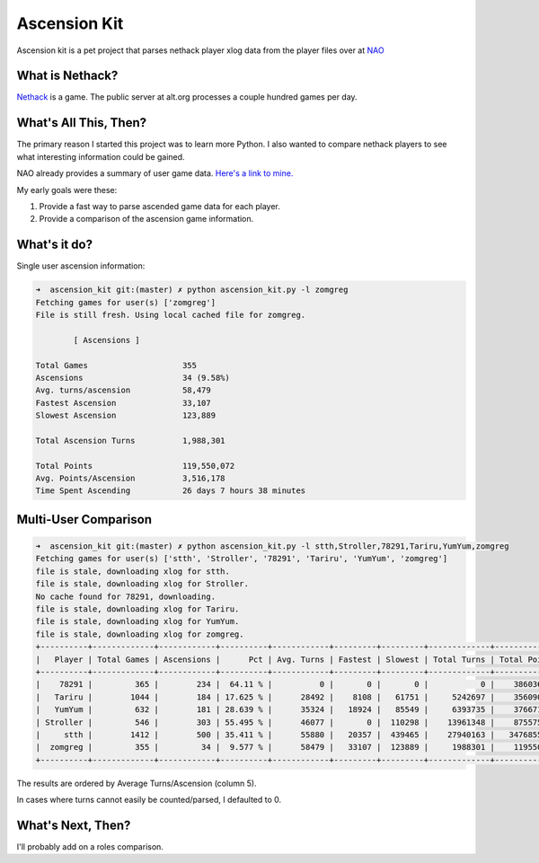 Ascension Kit
=============

Ascension kit is a pet project that parses nethack player xlog data from the
player files over at `NAO <http://alt.org/nethack/>`_

What is Nethack?
----------------

`Nethack <http://en.wikipedia.org/wiki/NetHack>`_ is a game. The public server
at alt.org processes a couple hundred games per day.

What's All This, Then?
----------------------

The primary reason I started this project was to learn more Python. I also
wanted to compare nethack players to see what interesting information could be
gained. 

NAO already provides a summary of user game data. `Here's a link to mine.
<http://alt.org/nethack/player-stats.php?player=zomGreg>`_

My early goals were these:

1. Provide a fast way to parse ascended game data for each player.
2. Provide a comparison of the ascension game information.

What's it do?
-------------

Single user ascension information:

.. code-block:: bash

   ➜  ascension_kit git:(master) ✗ python ascension_kit.py -l zomgreg
   Fetching games for user(s) ['zomgreg']
   File is still fresh. Using local cached file for zomgreg.
   
           [ Ascensions ]
   
   Total Games                    355
   Ascensions                     34 (9.58%)
   Avg. turns/ascension           58,479
   Fastest Ascension              33,107
   Slowest Ascension              123,889
   
   Total Ascension Turns          1,988,301
   
   Total Points                   119,550,072
   Avg. Points/Ascension          3,516,178
   Time Spent Ascending           26 days 7 hours 38 minutes

Multi-User Comparison
---------------------

.. code-block:: bash

   ➜  ascension_kit git:(master) ✗ python ascension_kit.py -l stth,Stroller,78291,Tariru,YumYum,zomgreg
   Fetching games for user(s) ['stth', 'Stroller', '78291', 'Tariru', 'YumYum', 'zomgreg']
   file is stale, downloading xlog for stth.
   file is stale, downloading xlog for Stroller.
   No cache found for 78291, downloading.
   file is stale, downloading xlog for Tariru.
   file is stale, downloading xlog for YumYum.
   file is stale, downloading xlog for zomgreg.
   +----------+-------------+------------+----------+------------+---------+---------+-------------+--------------+-------------+---------------+
   |   Player | Total Games | Ascensions |      Pct | Avg. Turns | Fastest | Slowest | Total Turns | Total Points | Avg. Points |    Time Spent |
   +----------+-------------+------------+----------+------------+---------+---------+-------------+--------------+-------------+---------------+
   |    78291 |         365 |        234 |  64.11 % |          0 |       0 |       0 |           0 |    386036215 |     1649727 |     0d 0h 0m  |
   |   Tariru |        1044 |        184 | 17.625 % |      28492 |    8108 |   61751 |     5242697 |    356090249 |     1935273 |   61d 12h 4m  |
   |   YumYum |         632 |        181 | 28.639 % |      35324 |   18924 |   85549 |     6393735 |    376671064 |     2081055 |  105d 9h 19m  |
   | Stroller |         546 |        303 | 55.495 % |      46077 |       0 |  110298 |    13961348 |    875575342 |     2889687 | 252d 23h 37m  |
   |     stth |        1412 |        500 | 35.411 % |      55880 |   20357 |  439465 |    27940163 |   3476855835 |     6953711 |  371d 6h 14m  |
   |  zomgreg |         355 |         34 |  9.577 % |      58479 |   33107 |  123889 |     1988301 |    119550072 |     3516178 |   26d 7h 38m  |
   +----------+-------------+------------+----------+------------+---------+---------+-------------+--------------+-------------+---------------+

The results are ordered by Average Turns/Ascension (column 5).

In cases where turns cannot easily be counted/parsed, I defaulted to 0.

What's Next, Then?
------------------

I'll probably add on a roles comparison.
